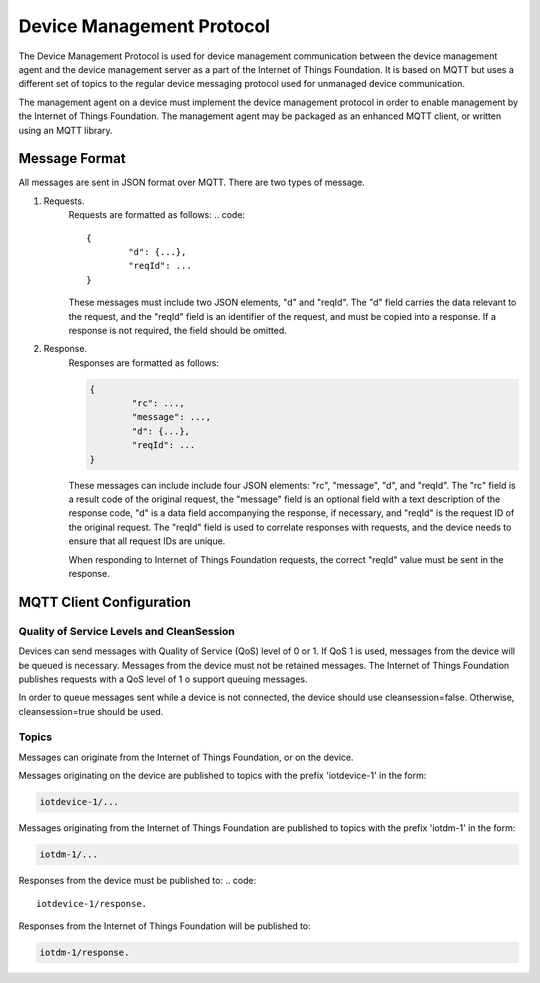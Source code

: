 ============================
Device Management Protocol
============================

The Device Management Protocol is used for device management communication between the device management agent and the device management server as a part of the Internet of Things Foundation. It is based on MQTT but uses a different set of topics to the regular device messaging protocol used for unmanaged device communication. 

The management agent on a device must implement the device management protocol in order to enable management by the Internet of Things Foundation. The management agent may be packaged as an enhanced MQTT client, or written using an MQTT library. 

Message Format
---------------

All messages are sent in JSON format over MQTT. There are two types of message.

1. Requests.
	Requests are formatted as follows:
	.. code::

		{
			"d": {...},
			"reqId": ...
		}
	
	These messages must include two JSON elements, "d" and "reqId". The "d" field carries the data relevant to the request, and the "reqId" field is an identifier of the request, and must be copied into a response. If a response is not required, the field should be omitted.
	
2. Response.
	Responses are formatted as follows:
	
	.. code::

		{
			"rc": ...,
			"message": ...,
			"d": {...},
			"reqId": ...
		}
	
	These messages can include include four JSON elements: "rc", "message", "d", and "reqId". The "rc" field is a result code of the original request, the "message" field is an optional field with a text description of the response code, "d" is a data field accompanying the response, if necessary, and "reqId" is the request ID of the original request. The "reqId" field is used to correlate responses with requests, and the device needs to ensure that all request IDs are unique.
	
	When responding to Internet of Things Foundation requests, the correct "reqId" value must be sent in the response.
	

MQTT Client Configuration
--------------------------

Quality of Service Levels and CleanSession
~~~~~~~~~~~~~~~~~~~~~~~~~~~~~~~~~~~~~~~~~~~~

Devices can send messages with Quality of Service (QoS) level of 0 or 1. If QoS 1 is used, messages from the device will be queued is necessary. Messages from the device must not be retained messages. The Internet of Things Foundation publishes requests with a QoS level of 1 o support queuing messages.

In order to queue messages sent while a device is not connected, the device should use cleansession=false. Otherwise, cleansession=true should be used.

Topics
~~~~~~~~

Messages can originate from the Internet of Things Foundation, or on the device.

Messages originating on the device are published to topics with the prefix 'iotdevice-1' in the form:

.. code::

	iotdevice-1/...
	
Messages originating from the Internet of Things Foundation are published to topics with the prefix 'iotdm-1' in the form:

.. code::

	iotdm-1/...
	
Responses from the device must be published to:
.. code::

	iotdevice-1/response.

Responses from the Internet of Things Foundation will be published to:

.. code::

	iotdm-1/response.
